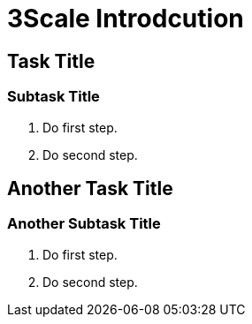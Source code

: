 = 3Scale Introdcution

[time=5]
== Task Title

=== Subtask Title

. Do first step.
. Do second step.

[time=10]
== Another Task Title

=== Another Subtask Title

. Do first step.
. Do second step.